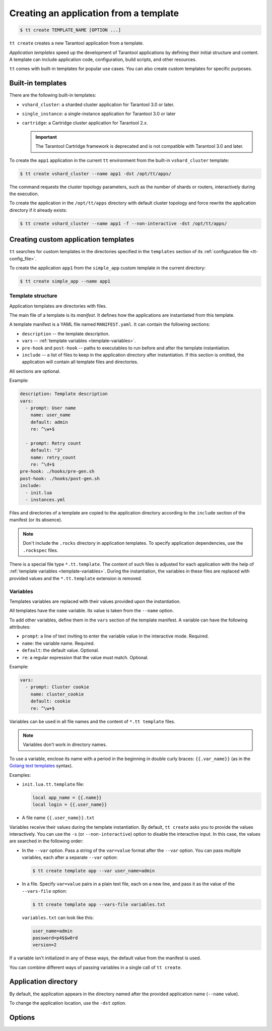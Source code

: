 .. _tt-create:

Creating an application from a template
=======================================

..  code-block:: console

    $ tt create TEMPLATE_NAME [OPTION ...]


``tt create`` creates a new Tarantool application from a template.

*Application templates* speed up the development of Tarantool applications by
defining their initial structure and content. A template can include application
code, configuration, build scripts, and other resources.

``tt`` comes with built-in templates for popular use cases. You can also create
custom templates for specific purposes.

.. _tt-create-built-in:

Built-in templates
------------------

There are the following built-in templates:

-   ``vshard_cluster``: a sharded cluster application for Tarantool 3.0 or later.
-   ``single_instance``: a single-instance application for Tarantool 3.0 or later
-   ``cartridge``: a Cartridge cluster application for Tarantool 2.x.

    .. important::

        The Tarantool Cartridge framework is deprecated and is not compatible with
        Tarantool 3.0 and later.

To create the ``app1`` application in the current ``tt`` environment from the built-in
``vshard_cluster`` template:

..  code-block:: console

    $ tt create vshard_cluster --name app1 -dst /opt/tt/apps/

The command requests the cluster topology parameters, such as the number of shards
or routers, interactively during the execution.

To create the application in the ``/opt/tt/apps`` directory with default cluster
topology and force rewrite the application directory if it already exists:

..  code-block:: console

    $ tt create vshard_cluster --name app1 -f --non-interactive -dst /opt/tt/apps/


.. _tt-create-custom:

Creating custom application templates
-------------------------------------

``tt`` searches for custom templates in the directories specified in the ``templates``
section of its :ref:`configuration file <tt-config_file>`.

To create the application ``app1`` from the ``simple_app`` custom template in the current directory:

..  code-block:: console

    $ tt create simple_app --name app1

.. _tt-create-custom-structure:

Template structure
~~~~~~~~~~~~~~~~~~

Application templates are directories with files.

The main file of a template is its *manifest*. It defines how the applications
are instantiated from this template.

A template manifest is a YAML file named ``MANIFEST.yaml``. It can contain the following sections:

*   ``description`` -- the template description.
*   ``vars`` -- :ref:`template variables <template-variables>`.
*   ``pre-hook`` and ``post-hook`` -- paths to executables to run before and after the template
    instantiation.
*   ``include`` -- a list of files to keep in the application directory after
    instantiation. If this section is omitted, the application will contain all template files
    and directories.

All sections are optional.

Example:

..  code-block:: yaml

    description: Template description
    vars:
      - prompt: User name
        name: user_name
        default: admin
        re: ^\w+$

      - prompt: Retry count
        default: "3"
        name: retry_count
        re: ^\d+$
    pre-hook: ./hooks/pre-gen.sh
    post-hook: ./hooks/post-gen.sh
    include:
      - init.lua
      - instances.yml

Files and directories of a template are copied to the application directory
according to the ``include`` section of the manifest (or its absence).

.. note::

    Don't include the ``.rocks`` directory in application templates.
    To specify application dependencies, use the ``.rockspec`` files.

There is a special file type ``*.tt.template``. The content of such files is
adjusted for each application with the help of :ref:`template variables <template-variables>`.
During the instantiation, the variables in these files are replaced with provided
values and the ``*.tt.template`` extension is removed.

.. _tt-create-custom-variables:

Variables
~~~~~~~~~

Templates variables are replaced with their values provided upon the instantiation.

All templates have the ``name`` variable. Its value is taken from the ``--name`` option.

To add other variables, define them in the ``vars`` section of the template manifest.
A variable can have the following attributes:

*   ``prompt``: a line of text inviting to enter the variable value in the interactive mode. Required.
*   ``name``: the variable name. Required.
*   ``default``: the default value. Optional.
*   ``re``: a regular expression that the value must match. Optional.

Example:

..  code-block:: yaml

    vars:
      - prompt: Cluster cookie
        name: cluster_cookie
        default: cookie
        re: ^\w+$

Variables can be used in all file names and the content of ``*.tt template`` files.

.. note::

    Variables don't work in directory names.

To use a variable, enclose its name with a period in the beginning in double curly braces:
``{{.var_name}}`` (as in the `Golang text templates <https://golang.org/pkg/text/template/>`__
syntax).

Examples:

*   ``init.lua.tt.template`` file:

    ..  code:: lua

        local app_name = {{.name}}
        local login = {{.user_name}}

*   A file name ``{{.user_name}}.txt``

Variables receive their values during the template instantiation. By default, ``tt create``
asks you to provide the values interactively. You can use the ``-s`` (or ``--non-interactive``)
option to disable the interactive input. In this case, the values are searched in the following order:

*   In the ``--var`` option. Pass a string of the ``var=value`` format after the ``--var``
    option. You can pass multiple variables, each after a separate ``--var`` option:

    ..  code-block:: console

        $ tt create template app --var user_name=admin

*   In a file. Specify ``var=value`` pairs in a plain text file, each on a new line, and
    pass it as the value of the ``--vars-file`` option:

    ..  code-block:: console

        $ tt create template app --vars-file variables.txt

    ``variables.txt`` can look like this:

    ..  code-block:: text

        user_name=admin
        password=p4$$w0rd
        version=2

If a variable isn't initialized in any of these ways, the default value
from the manifest is used.

You can combine different ways of passing variables in a single call of ``tt create``.

.. _tt-create-custom-directory:

Application directory
---------------------

By default, the application appears in the directory named after the provided
application name (``--name`` value).

To change the application location, use the ``-dst`` option.

.. _tt-create-options:

Options
-------

.. option:: -d PATH, --dst PATH

    Path to the directory where the application will be created.

.. option:: -f, --force

    Force rewrite the application directory if it already exists.

.. option:: --name NAME

    Application name.

.. option:: -s, --non-interactive

    Non-interactive mode.

.. option:: --var [VAR=VALUE ...]

    Variable definition. Usage: ``--var var_name=value``.

.. option:: --vars-file FILEPATH

    Path to the file with variable definitions.